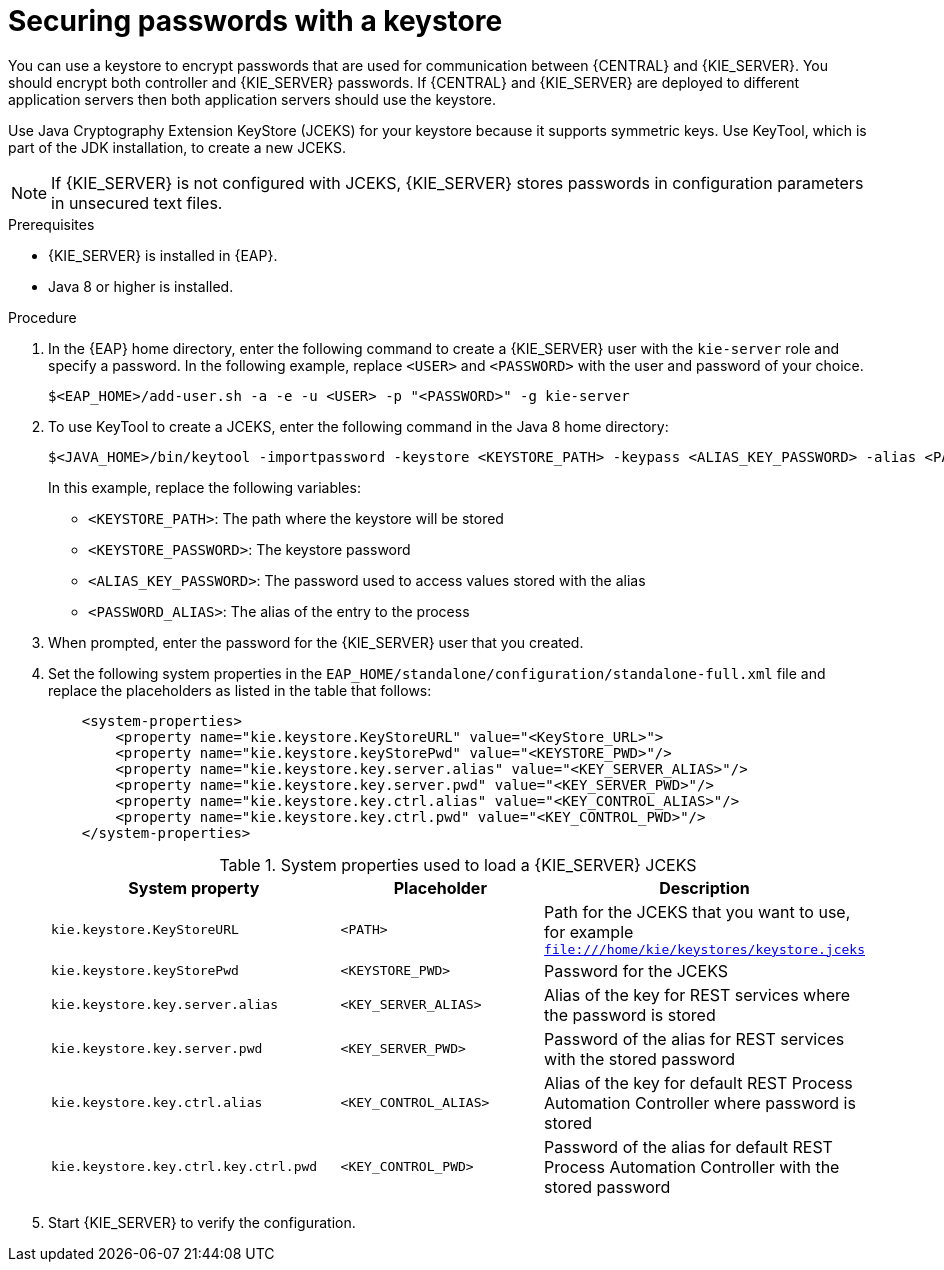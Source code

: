 [id='securing-passwords-eap-proc_{context}']

= Securing passwords with a keystore

You can use a keystore to encrypt passwords that are used for communication between {CENTRAL} and {KIE_SERVER}. You should encrypt both controller and {KIE_SERVER} passwords. If {CENTRAL} and {KIE_SERVER} are deployed to different application servers then both application servers should use the keystore.

Use Java Cryptography Extension KeyStore (JCEKS) for your keystore because it supports symmetric keys. Use KeyTool, which is part of the JDK installation, to create a new JCEKS.

[NOTE]
====
If {KIE_SERVER} is not configured with JCEKS, {KIE_SERVER} stores passwords in configuration parameters in unsecured text files.
====

.Prerequisites

* {KIE_SERVER} is installed in {EAP}.
* Java 8 or higher is installed.

.Procedure
. In the {EAP} home directory, enter the following command to create a {KIE_SERVER} user with the `kie-server` role and specify a password. In the following example, replace `<USER>` and `<PASSWORD>` with the user and password of your choice.
+
[source,bash]
----
$<EAP_HOME>/add-user.sh -a -e -u <USER> -p "<PASSWORD>" -g kie-server
----

. To use KeyTool to create a JCEKS, enter the following command in the Java 8 home directory:
+
[source,bash]
----
$<JAVA_HOME>/bin/keytool -importpassword -keystore <KEYSTORE_PATH> -keypass <ALIAS_KEY_PASSWORD> -alias <PASSWORD_ALIAS> -storepass <KEYSTORE_PASSWORD> -storetype JCEKS
----
+
In this example, replace the following variables:

* `<KEYSTORE_PATH>`: The path where the keystore will be stored
* `<KEYSTORE_PASSWORD>`: The keystore password
* `<ALIAS_KEY_PASSWORD>`: The password used to access values stored with the alias
* `<PASSWORD_ALIAS>`: The alias of the entry to the process

. When prompted, enter the password for the {KIE_SERVER} user that you created.



. Set the following system properties in the `EAP_HOME/standalone/configuration/standalone-full.xml` file and replace the placeholders as listed in the table that follows:
+
[source,xml]
----
    <system-properties>
        <property name="kie.keystore.KeyStoreURL" value="<KeyStore_URL>">
        <property name="kie.keystore.keyStorePwd" value="<KEYSTORE_PWD>"/>
        <property name="kie.keystore.key.server.alias" value="<KEY_SERVER_ALIAS>"/>
        <property name="kie.keystore.key.server.pwd" value="<KEY_SERVER_PWD>"/>
        <property name="kie.keystore.key.ctrl.alias" value="<KEY_CONTROL_ALIAS>"/>
        <property name="kie.keystore.key.ctrl.pwd" value="<KEY_CONTROL_PWD>"/>
    </system-properties>
----
+
.System properties used to load a {KIE_SERVER} JCEKS
[cols="40%,30%,40%", frame="all", options="header"]
|===
| System property
| Placeholder
| Description

| `kie.keystore.KeyStoreURL`
| `<PATH>`
| Path for the JCEKS that you want to use, for example `file:///home/kie/keystores/keystore.jceks`

| `kie.keystore.keyStorePwd`
| `<KEYSTORE_PWD>`
| Password for the JCEKS

| `kie.keystore.key.server.alias`
| `<KEY_SERVER_ALIAS>`
| Alias of the key for REST services where the password is stored

| `kie.keystore.key.server.pwd`
| `<KEY_SERVER_PWD>`
| Password of the alias for REST services with the stored password

| `kie.keystore.key.ctrl.alias`
| `<KEY_CONTROL_ALIAS>`
| Alias of the key for default REST Process Automation Controller where password is stored

| `kie.keystore.key.ctrl.key.ctrl.pwd`
| `<KEY_CONTROL_PWD>`
| Password of the alias for default REST  Process Automation Controller with the stored password

|===

. Start {KIE_SERVER} to verify the configuration.
